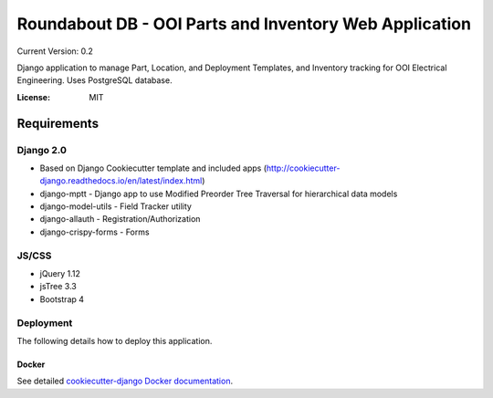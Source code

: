 Roundabout DB - OOI Parts and Inventory Web Application
=========================================================

Current Version: 0.2

Django application to manage Part, Location, and Deployment Templates, and Inventory tracking for OOI Electrical Engineering. Uses PostgreSQL database.


:License: MIT


============
Requirements
============

Django 2.0
------------------
- Based on Django Cookiecutter template and included apps (http://cookiecutter-django.readthedocs.io/en/latest/index.html)
- django-mptt - Django app to use Modified Preorder Tree Traversal for hierarchical data models
- django-model-utils - Field Tracker utility
- django-allauth - Registration/Authorization
- django-crispy-forms - Forms

JS/CSS
------
- jQuery 1.12
- jsTree 3.3
- Bootstrap 4


Deployment
----------

The following details how to deploy this application.



Docker
^^^^^^

See detailed `cookiecutter-django Docker documentation`_.

.. _`cookiecutter-django Docker documentation`: http://cookiecutter-django.readthedocs.io/en/latest/deployment-with-docker.html
